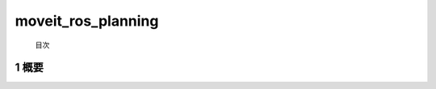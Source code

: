 moveit_ros_planning
=======================================
 目次


.. _overview:
=======================================
1	概要
=======================================

